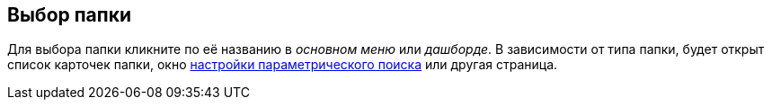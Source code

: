 
== Выбор папки

Для выбора папки кликните по её названию в [.dfn .term]_основном меню_ или [.dfn .term]_дашборде_. В зависимости от типа папки, будет открыт список карточек папки, окно xref:ParametricSearch.adoc[настройки параметрического поиска] или другая страница.

